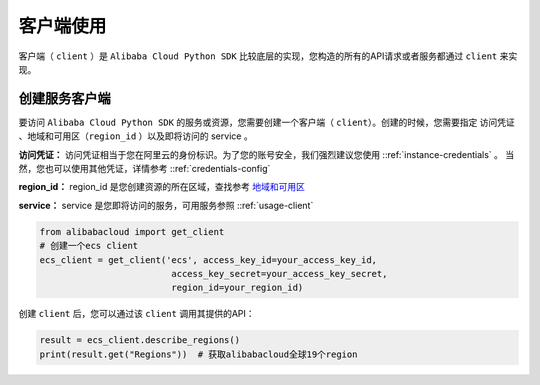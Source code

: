客户端使用
-----------

客户端（ ``client`` ）是 ``Alibaba Cloud Python SDK``
比较底层的实现，您构造的所有的API请求或者服务都通过 ``client`` 来实现。


创建服务客户端
^^^^^^^^^^^^^^^^^

要访问 ``Alibaba Cloud Python SDK`` 的服务或资源，您需要创建一个客户端（
``client``）。创建的时候，您需要指定 访问凭证
、地域和可用区（``region_id`` ）以及即将访问的 service 。

**访问凭证：**
访问凭证相当于您在阿里云的身份标识。为了您的账号安全，我们强烈建议您使用 ::ref:`instance-credentials` 。
当然，您也可以使用其他凭证，详情参考 ::ref:`credentials-config` 

**region_id：** region_id
是您创建资源的所在区域，查找参考 \ `地域和可用区 <https://help.aliyun.com/document/detail/40654.html>`_

**service：** service
是您即将访问的服务，可用服务参照 ::ref:`usage-client`

.. code:: python

   from alibabacloud import get_client
   # 创建一个ecs client
   ecs_client = get_client('ecs', access_key_id=your_access_key_id,
                            access_key_secret=your_access_key_secret,
                            region_id=your_region_id)

创建 ``client`` 后，您可以通过该 ``client`` 调用其提供的API：

.. code:: python

   result = ecs_client.describe_regions()
   print(result.get("Regions"))  # 获取alibabacloud全球19个region
